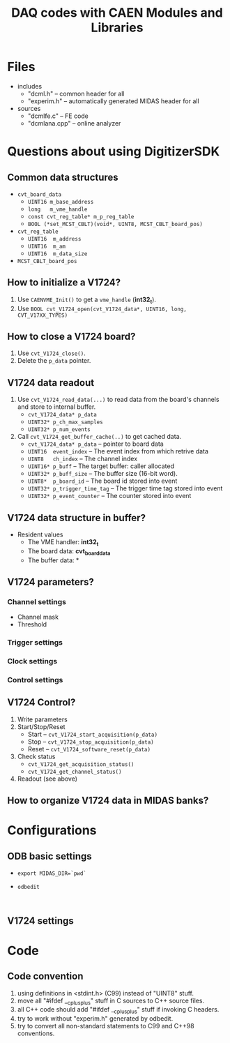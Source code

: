 #+ -*- mode: org; coding: utf-8;
#+TITLE: DAQ codes with CAEN Modules and Libraries

#+FILETAGS: :4job:CJPL:DAQ:
#+TAGS: code c cpp python shell
#+TAGS: root vme hv
#+SEQ_TODO: TODO | DONE
#+SEQ_TODO: REPORT BUG NOTE KNOWNCAUSE | FIXED
#+SEQ_TODO: | CANCELED FAILED TIMEOUT
#+OPTIONS: toc:2

* Files
  + includes
    - "dcml.h"  -- common header for all
    - "experim.h" -- automatically generated MIDAS header for all
  + sources
    - "dcmlfe.c"    -- FE code
    - "dcmlana.cpp" -- online analyzer

* Questions about using DigitizerSDK
** Common data structures
   + ~cvt_board_data~
     - ~UINT16 m_base_address~
     - ~long   m_vme_handle~
     - ~const cvt_reg_table* m_p_reg_table~
     - ~BOOL (*set_MCST_CBLT)(void*, UINT8, MCST_CBLT_board_pos)~
   + ~cvt_reg_table~
     - ~UINT16  m_address~
     - ~UINT16  m_am~
     - ~UINT16  m_data_size~
   + ~MCST_CBLT_board_pos~

** How to initialize a V1724?
   1. Use ~CAENVME_Init()~ to get a ~vme_handle~ (*int32_t*).
   2. Use ~BOOL cvt_V1724_open(cvt_V1724_data*, UINT16, long, CVT_V17XX_TYPES)~

** How to close a V1724 board?
   1. Use ~cvt_V1724_close()~.
   2. Delete the ~p_data~ pointer.

** V1724 data readout
   1. Use ~cvt_V1724_read_data(...)~ to read data from the board's channels and
      store to internal buffer.
      + ~cvt_V1724_data* p_data~
      + ~UINT32* p_ch_max_samples~
      + ~UINT32* p_num_events~
   2. Call ~cvt_V1724_get_buffer_cache(..)~ to get cached data.
      + ~cvt_V1724_data* p_data~ -- pointer to board data
      + ~UINT16  event_index~    -- The event index from which retrive data
      + ~UINT8   ch_index~       -- The channel index
      + ~UINT16* p_buff~         -- The target buffer: caller allocated
      + ~UINT32* p_buff_size~    -- The buffer size (16-bit word).
      + ~UINT8*  p_board_id~     -- The board id stored into event
      + ~UINT32* p_trigger_time_tag~ -- The trigger time tag stored into event
      + ~UINT32* p_event_counter~    -- The counter stored into event

** V1724 data structure in buffer?
   + Resident values
     - The VME handler: *int32_t*
     - The board data:  *cvt_board_data*
     - The buffer data: *

** V1724 parameters?
*** Channel settings
    + Channel mask
    + Threshold
*** Trigger settings
*** Clock settings
*** Control settings

** V1724 Control?
   1. Write parameters
   2. Start/Stop/Reset
      - Start -- ~cvt_V1724_start_acquisition(p_data)~
      - Stop  -- ~cvt_V1724_stop_acquisition(p_data)~
      - Reset -- ~cvt_V1724_software_reset(p_data)~
   3. Check status
      - ~cvt_V1724_get_acquisition_status()~
      - ~cvt_V1724_get_channel_status()~
   4. Readout (see above)

** How to organize V1724 data in MIDAS banks?

* Configurations
** ODB basic settings
   + ~export MIDAS_DIR=`pwd`~
   + ~odbedit~
     #+BEGIN_EXAMPLE
     
     #+END_EXAMPLE

** V1724 settings

* Code

** Code convention
   1. using definitions in <stdint.h> (C99) instead of "UINT8" stuff.
   2. move all "#ifdef __cplusplus" stuff in C sources to C++ source files.
   3. all C++ code should add "#ifdef __cplusplus" stuff if invoking C headers.
   4. try to work without "experim.h" generated by odbedit.
   5. try to convert all non-standard statements to C99 and C++98 conventions.

